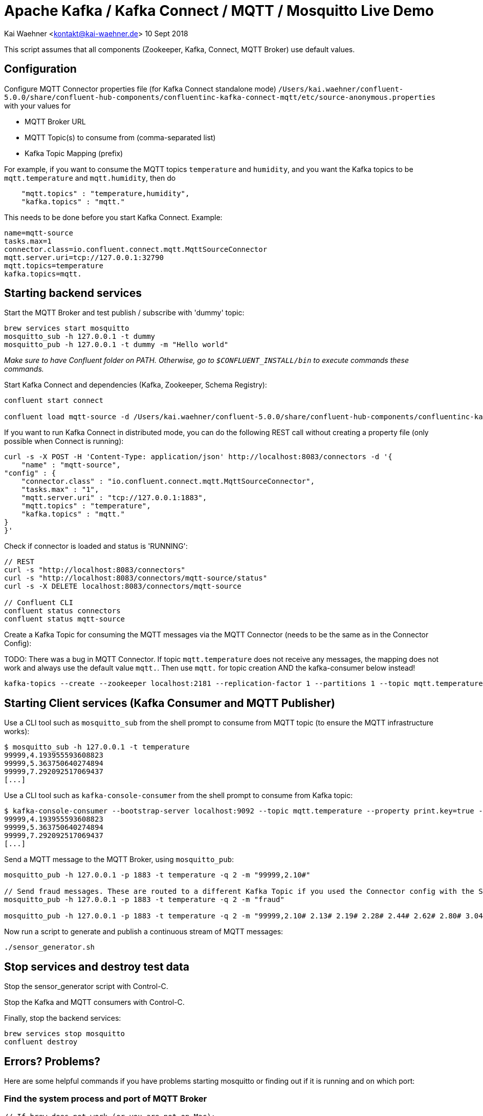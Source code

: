 = Apache Kafka / Kafka Connect / MQTT / Mosquitto Live Demo

Kai Waehner <kontakt@kai-waehner.de>
10 Sept 2018

This script assumes that all components (Zookeeper, Kafka, Connect, MQTT Broker) use default values.

== Configuration

Configure MQTT Connector properties file (for Kafka Connect standalone mode) `/Users/kai.waehner/confluent-5.0.0/share/confluent-hub-components/confluentinc-kafka-connect-mqtt/etc/source-anonymous.properties` with your values for 

- MQTT Broker URL
- MQTT Topic(s) to consume from (comma-separated list)
- Kafka Topic Mapping (prefix)

For example, if you want to consume the MQTT topics `temperature` and `humidity`, and you want the Kafka topics to be `mqtt.temperature` and `mqtt.humidity`, then do

[source,bash]
----
    "mqtt.topics" : "temperature,humidity",
    "kafka.topics" : "mqtt."
----

This needs to be done before you start Kafka Connect. Example:

[source,bash]
----
name=mqtt-source
tasks.max=1
connector.class=io.confluent.connect.mqtt.MqttSourceConnector
mqtt.server.uri=tcp://127.0.0.1:32790
mqtt.topics=temperature
kafka.topics=mqtt.
----

== Starting backend services

Start the MQTT Broker and test publish / subscribe with 'dummy' topic: 

[source,bash]
----
brew services start mosquitto
mosquitto_sub -h 127.0.0.1 -t dummy
mosquitto_pub -h 127.0.0.1 -t dummy -m "Hello world"
----

_Make sure to have Confluent folder on PATH. Otherwise, go to `$CONFLUENT_INSTALL/bin` to execute commands these commands._

Start Kafka Connect and dependencies (Kafka, Zookeeper, Schema Registry): 

[source,bash]
----
confluent start connect

confluent load mqtt-source -d /Users/kai.waehner/confluent-5.0.0/share/confluent-hub-components/confluentinc-kafka-connect-mqtt/etc/source-anonymous.properties
----

If you want to run Kafka Connect in distributed mode, you can do the following REST call without creating a property file (only possible when Connect is running):

                curl -s -X POST -H 'Content-Type: application/json' http://localhost:8083/connectors -d '{
                    "name" : "mqtt-source",
                "config" : {
                    "connector.class" : "io.confluent.connect.mqtt.MqttSourceConnector",
                    "tasks.max" : "1",
                    "mqtt.server.uri" : "tcp://127.0.0.1:1883",
                    "mqtt.topics" : "temperature",
                    "kafka.topics" : "mqtt."
                }
                }'

Check if connector is loaded and status is 'RUNNING':

[source,bash]
----
// REST
curl -s "http://localhost:8083/connectors"
curl -s "http://localhost:8083/connectors/mqtt-source/status"
curl -s -X DELETE localhost:8083/connectors/mqtt-source

// Confluent CLI
confluent status connectors
confluent status mqtt-source
----

Create a Kafka Topic for consuming the MQTT messages via the MQTT Connector (needs to be the same as in the Connector Config): 

TODO: 
There was a bug in MQTT Connector. If topic `mqtt.temperature` does not receive any messages, the mapping does not work and always use the default value `mqtt.`. Then use `mqtt.` for topic creation AND the kafka-consumer below instead! 

[source,bash]
----
kafka-topics --create --zookeeper localhost:2181 --replication-factor 1 --partitions 1 --topic mqtt.temperature
----


== Starting Client services (Kafka Consumer and MQTT Publisher)

Use a CLI tool such as `mosquitto_sub` from the shell prompt to consume from MQTT topic (to ensure the MQTT infrastructure works): 

[source,bash]
----
$ mosquitto_sub -h 127.0.0.1 -t temperature
99999,4.193955593608823
99999,5.363750640274894
99999,7.292092517069437
[...]
----

Use a CLI tool such as `kafka-console-consumer` from the shell prompt to consume from Kafka topic: 

[source,bash]
----
$ kafka-console-consumer --bootstrap-server localhost:9092 --topic mqtt.temperature --property print.key=true --from-beginning
99999,4.193955593608823
99999,5.363750640274894
99999,7.292092517069437
[...]
----

Send a MQTT message to the MQTT Broker, using `mosquitto_pub`: 

[source,bash]
----
mosquitto_pub -h 127.0.0.1 -p 1883 -t temperature -q 2 -m "99999,2.10#"

// Send fraud messages. These are routed to a different Kafka Topic if you used the Connector config with the SMT above.
mosquitto_pub -h 127.0.0.1 -p 1883 -t temperature -q 2 -m "fraud"

mosquitto_pub -h 127.0.0.1 -p 1883 -t temperature -q 2 -m "99999,2.10# 2.13# 2.19# 2.28# 2.44# 2.62# 2.80# 3.04# 3.36# 3.69# 3.97# 4.24# 4.53#4.80# 5.02# 5.21# 5.40# 5.57# 5.71# 5.79# 5.86# 5.92# 5.98# 6.02# 6.06# 6.08# 6.14# 6.18# 6.22# 6.27#6.32# 6.35# 6.38# 6.45# 6.49# 6.53# 6.57# 6.64# 6.70# 6.73# 6.78# 6.83# 6.88# 6.92# 6.94# 6.98# 7.01#7.03# 7.05# 7.06# 7.07# 7.08# 7.06# 7.04# 7.03# 6.99# 6.94# 6.88# 6.83# 6.77# 6.69# 6.60# 6.53# 6.45#6.36# 6.27# 6.19# 6.11# 6.03# 5.94# 5.88# 5.81# 5.75# 5.68# 5.62# 5.61# 5.54# 5.49# 5.45# 5.42# 5.38#5.34# 5.31# 5.30# 5.29# 5.26# 5.23# 5.23# 5.22# 5.20# 5.19# 5.18# 5.19# 5.17# 5.15# 5.14# 5.17# 5.16#5.15# 5.15# 5.15# 5.14# 5.14# 5.14# 5.15# 5.14# 5.14# 5.13# 5.15# 5.15# 5.15# 5.14# 5.16# 5.15# 5.15#5.14# 5.14# 5.15# 5.15# 5.14# 5.13# 5.14# 5.14# 5.11# 5.12# 5.12# 5.12# 5.09# 5.09# 5.09# 5.10# 5.08# 5.08# 5.08# 5.08# 5.06# 5.05# 5.06# 5.07# 5.05# 5.03# 5.03# 5.04# 5.03# 5.01# 5.01# 5.02# 5.01# 5.01#5.00# 5.00# 5.02# 5.01# 4.98# 5.00# 5.00# 5.00# 4.99# 5.00# 5.01# 5.02# 5.01# 5.03# 5.03# 5.02# 5.02#5.04# 5.04# 5.04# 5.02# 5.02# 5.01# 4.99# 4.98# 4.96# 4.96# 4.96# 4.94# 4.93# 4.93# 4.93# 4.93# 4.93# 5.02# 5.27# 5.80# 5.94# 5.58# 5.39# 5.32# 5.25# 5.21# 5.13# 4.97# 4.71# 4.39# 4.05# 3.69# 3.32# 3.05#2.99# 2.74# 2.61# 2.47# 2.35# 2.26# 2.20# 2.15# 2.10# 2.08"
----

Now run a script to generate and publish a continuous stream of MQTT messages: 

[source,bash]
----
./sensor_generator.sh
----

== Stop services and destroy test data

Stop the sensor_generator script with Control-C. 

Stop the Kafka and MQTT consumers with Control-C.

Finally, stop the backend services:

[source,bash]
----
brew services stop mosquitto
confluent destroy
----

== Errors? Problems?
Here are some helpful commands if you have problems starting mosquitto or finding out if it is running and on which port:

=== Find the system process and port of MQTT Broker

[source,bash]
----
// If brew does not work (or you are not on Mac): 
// Start Mosquitto
/usr/local/sbin/mosquitto

// Start Moquitto (being in PATH) with a specific config file
mosquitto -c /usr/local/etc/mosquitto/mosquitto.conf

// Mosquitto Broker running? => Find process:
ps -ef | grep mosquitto

// Which port?
lsof -n -P -i4|grep LISTEN
----

=== Change log level of Kafka Connect
Logging is a worker-level configuration, so there's no way to set it per connector instance. 
To adjust the log levels you modify the `connect-log4j.properties` file and restart your worker.

Default log level is ERROR. You can change to INFO or DEBUG. 

[source,bash]
----
vi /Users/kai.waehner/confluent-5.0.0/etc/kafka/connect-log4j.properties
// => Change log level

// Restart Kafka Connect worker
confluent stop connect
confluent start connect
----